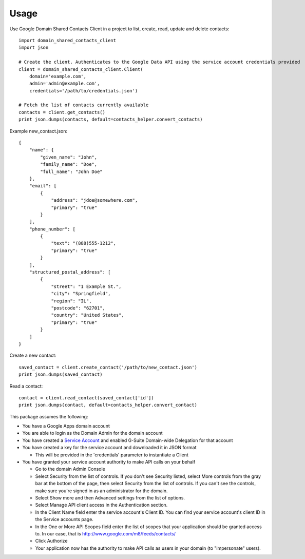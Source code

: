 =====
Usage
=====


Use Google Domain Shared Contacts Client in a project to list, create, read, update and delete contacts::

    import domain_shared_contacts_client
    import json
    
    # Create the client. Authenticates to the Google Data API using the service account credentials provided
    client = domain_shared_contacts_client.Client(
        domain='example.com', 
        admin='admin@example.com', 
        credentials='/path/to/credentials.json')
    
    # Fetch the list of contacts currently available
    contacts = client.get_contacts()
    print json.dumps(contacts, default=contacts_helper.convert_contacts)

Example new_contact.json::

    {
        "name": {
            "given_name": "John",
            "family_name": "Doe",
            "full_name": "John Doe"
        },
        "email": [
            {
                "address": "jdoe@somewhere.com",
                "primary": "true"
            }
        ],
        "phone_number": [
            {
                "text": "(888)555-1212",
                "primary": "true"
            }
        ],
        "structured_postal_address": [
            {
                "street": "1 Example St.",
                "city": "Springfield",
                "region": "IL",
                "postcode": "62701",
                "country": "United States",
                "primary": "true"
            }
        ]
    }


Create a new contact::

    saved_contact = client.create_contact('/path/to/new_contact.json')
    print json.dumps(saved_contact)

Read a contact::

    contact = client.read_contact(saved_contact['id'])
    print json.dumps(contact, default=contacts_helper.convert_contact)

This package assumes the following:

- You have a Google Apps domain account

- You are able to login as the Domain Admin for the domain account

- You have created a `Service Account`_ and enabled G-Suite Domain-wide Delegation for that account

- You have created a key for the service account and downloaded it in JSON format

  - This will be provided in the 'credentials' parameter to instantiate a Client

- You have granted your service account authority to make API calls on your behalf

  - Go to the domain Admin Console

  - Select Security from the list of controls. If you don't see Security listed, select More controls from the gray bar at 
    the bottom of the page, then select Security from the list of controls. If you can't see the controls, make sure you're 
    signed in as an administrator for the domain.
    
  - Select Show more and then Advanced settings from the list of options.

  - Select Manage API client access in the Authentication section.

  - In the Client Name field enter the service account's Client ID. You can find your service account's client ID in the 
    Service accounts page.

  - In the One or More API Scopes field enter the list of scopes that your application should be granted access to. 
    In our case, that is http://www.google.com/m8/feeds/contacts/

  - Click Authorize

  - Your application now has the authority to make API calls as users in your domain (to "impersonate" users).


.. _Service Account: https://console.developers.google.com/permissions/serviceaccounts
